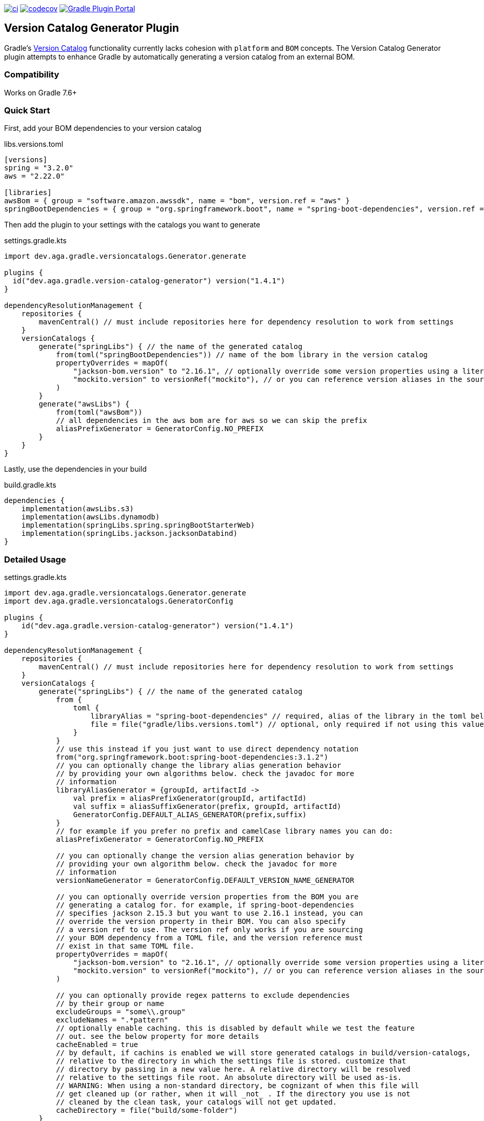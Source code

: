 https://github.com/austinarbor/version-catalog-generator/actions/workflows/ci.yml[image:https://github.com/austinarbor/version-catalog-generator/actions/workflows/ci.yml/badge.svg[ci]] https://codecov.io/gh/austinarbor/version-catalog-generator[image:https://codecov.io/gh/austinarbor/version-catalog-generator/graph/badge.svg?token=IO5UCDD5A0[codecov]] https://plugins.gradle.org/plugin/dev.aga.gradle.version-catalog-generator[image:https://staging.shields.io/gradle-plugin-portal/v/dev.aga.gradle.version-catalog-generator?label=Gradle%20Plugin%20Portal[Gradle Plugin Portal]]

:version: 1.4.1

== Version Catalog Generator Plugin

Gradle’s https://docs.gradle.org/current/userguide/platforms.html[Version Catalog] functionality currently lacks cohesion with `platform` and `BOM` concepts. The Version Catalog Generator plugin attempts to enhance Gradle by automatically generating a version catalog from an external BOM.

=== Compatibility

Works on Gradle 7.6+

=== Quick Start

First, add your BOM dependencies to your version catalog

.libs.versions.toml
[source,toml]
----
[versions]
spring = "3.2.0"
aws = "2.22.0"

[libraries]
awsBom = { group = "software.amazon.awssdk", name = "bom", version.ref = "aws" }
springBootDependencies = { group = "org.springframework.boot", name = "spring-boot-dependencies", version.ref = "spring" }
----

Then add the plugin to your settings with the catalogs you want to generate

.settings.gradle.kts
[source,kotlin,subs="attributes"]
----
import dev.aga.gradle.versioncatalogs.Generator.generate

plugins {
  id("dev.aga.gradle.version-catalog-generator") version("{version}")
}

dependencyResolutionManagement {
    repositories {
        mavenCentral() // must include repositories here for dependency resolution to work from settings
    }
    versionCatalogs {
        generate("springLibs") { // the name of the generated catalog
            from(toml("springBootDependencies")) // name of the bom library in the version catalog
            propertyOverrides = mapOf(
                "jackson-bom.version" to "2.16.1", // optionally override some version properties using a literal value
                "mockito.version" to versionRef("mockito"), // or you can reference version aliases in the source toml
            )
        }
        generate("awsLibs") {
            from(toml("awsBom"))
            // all dependencies in the aws bom are for aws so we can skip the prefix
            aliasPrefixGenerator = GeneratorConfig.NO_PREFIX
        }
    }
}
----

Lastly, use the dependencies in your build

.build.gradle.kts
[source,kotlin]
----
dependencies {
    implementation(awsLibs.s3)
    implementation(awsLibs.dynamodb)
    implementation(springLibs.spring.springBootStarterWeb)
    implementation(springLibs.jackson.jacksonDatabind)
}
----

=== Detailed Usage

.settings.gradle.kts
[source,kotlin,subs="attributes"]
----
import dev.aga.gradle.versioncatalogs.Generator.generate
import dev.aga.gradle.versioncatalogs.GeneratorConfig

plugins {
    id("dev.aga.gradle.version-catalog-generator") version("{version}")
}

dependencyResolutionManagement {
    repositories {
        mavenCentral() // must include repositories here for dependency resolution to work from settings
    }
    versionCatalogs {
        generate("springLibs") { // the name of the generated catalog
            from {
                toml {
                    libraryAlias = "spring-boot-dependencies" // required, alias of the library in the toml below
                    file = file("gradle/libs.versions.toml") // optional, only required if not using this value
                }
            }
            // use this instead if you just want to use direct dependency notation
            from("org.springframework.boot:spring-boot-dependencies:3.1.2")
            // you can optionally change the library alias generation behavior
            // by providing your own algorithms below. check the javadoc for more
            // information
            libraryAliasGenerator = {groupId, artifactId ->
                val prefix = aliasPrefixGenerator(groupId, artifactId)
                val suffix = aliasSuffixGenerator(prefix, groupId, artifactId)
                GeneratorConfig.DEFAULT_ALIAS_GENERATOR(prefix,suffix)
            }
            // for example if you prefer no prefix and camelCase library names you can do:
            aliasPrefixGenerator = GeneratorConfig.NO_PREFIX

            // you can optionally change the version alias generation behavior by
            // providing your own algorithm below. check the javadoc for more
            // information
            versionNameGenerator = GeneratorConfig.DEFAULT_VERSION_NAME_GENERATOR

            // you can optionally override version properties from the BOM you are
            // generating a catalog for. for example, if spring-boot-dependencies
            // specifies jackson 2.15.3 but you want to use 2.16.1 instead, you can
            // override the version property in their BOM. You can also specify
            // a version ref to use. The version ref only works if you are sourcing
            // your BOM dependency from a TOML file, and the version reference must
            // exist in that same TOML file.
            propertyOverrides = mapOf(
                "jackson-bom.version" to "2.16.1", // optionally override some version properties using a literal value
                "mockito.version" to versionRef("mockito"), // or you can reference version aliases in the source toml
            )

            // you can optionally provide regex patterns to exclude dependencies
            // by their group or name
            excludeGroups = "some\\.group"
            excludeNames = ".*pattern"
            // optionally enable caching. this is disabled by default while we test the feature
            // out. see the below property for more details
            cacheEnabled = true
            // by default, if cachins is enabled we will store generated catalogs in build/version-catalogs,
            // relative to the directory in which the settings file is stored. customize that
            // directory by passing in a new value here. A relative directory will be resolved
            // relative to the settings file root. An absolute directory will be used as-is.
            // WARNING: When using a non-standard directory, be cognizant of when this file will
            // get cleaned up (or rather, when it will _not_ . If the directory you use is not
            // cleaned by the clean task, your catalogs will not get updated.
            cacheDirectory = file("build/some-folder")
        }
    }
}
----

.settings.gradle
[source,groovy,subs="attributes"]
----
plugins {
    id('dev.aga.gradle.version-catalog-generator') version '{version}'
}

dependencyResolutionManagement {
    repositories {
        mavenCentral() // must include repositories here for dependency resolution to work from settings
    }
    versionCatalogs {
        generator.generate("jsonLibs") {
            it.from("com.fasterxml.jackson:jackson-bom:2.15.2")
            // you can optionally change the library alias generation behavior
            // by providing your own algorithms below. check the javadoc for more
            // information
            it.libraryAliasGenerator = { groupId, artifactId ->
                def prefix = aliasPrefixGenerator.invoke(groupId, artifactId)
                def suffix = aliasSuffixGenerator.invoke(prefix, groupId, artifactId)
                DEFAULT_ALIAS_GENERATOR.invoke(prefix,suffix)
            }
            // you can optionally change the version alias generation behavior by
            // providing your own algorithm below. check the javadoc for more
            // information
            it.versionNameGenerator = it.DEFAULT_VERSION_NAME_GENERATOR

            // you can optionally provide regex patterns to exclude dependencies
            // by their group or name
            excludeGroups = "some\\.group"
            excludeNames = ".*pattern"
        }
    }
}
----

.build.gradle.kts
[source,kotlin]
----
// add your dependencies from the generated catalog
dependencies {
    implementation(springLibs.spring.springBootStarterJdbc)
}
----

=== Goals

* [x] Compatible with Dependabot
* [x] Nested BOM support (i.e. `spring-boot-dependences` imports `+mockito-bom+`, etc)
* [x] Easy to override versions (similar to `ext["version.property"] = ...` in Spring Boot Dependencies plugin)
